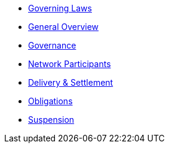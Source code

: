 * xref:0-governing-laws.md.adoc[Governing Laws]
* xref:1-general.md.adoc[General Overview]
* xref:2-governance.md.adoc[Governance]
* xref:3-network-clearing-participants.md.adoc[Network Participants]
* xref:4-delivery-and-settlement.md.adoc[Delivery & Settlement]
* xref:5-obligations.md.adoc[Obligations]
* xref:6-suspension.md.adoc[Suspension]			